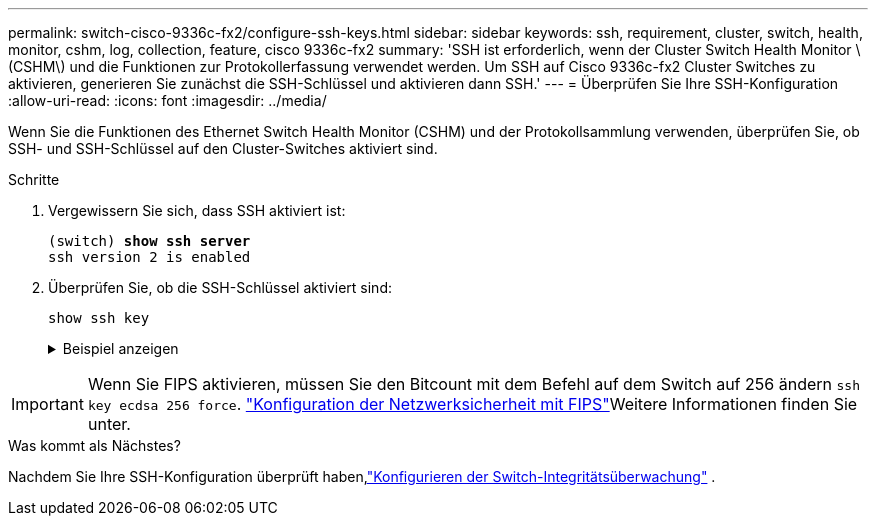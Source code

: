 ---
permalink: switch-cisco-9336c-fx2/configure-ssh-keys.html 
sidebar: sidebar 
keywords: ssh, requirement, cluster, switch, health, monitor, cshm, log, collection, feature, cisco 9336c-fx2 
summary: 'SSH ist erforderlich, wenn der Cluster Switch Health Monitor \(CSHM\) und die Funktionen zur Protokollerfassung verwendet werden. Um SSH auf Cisco 9336c-fx2 Cluster Switches zu aktivieren, generieren Sie zunächst die SSH-Schlüssel und aktivieren dann SSH.' 
---
= Überprüfen Sie Ihre SSH-Konfiguration
:allow-uri-read: 
:icons: font
:imagesdir: ../media/


[role="lead"]
Wenn Sie die Funktionen des Ethernet Switch Health Monitor (CSHM) und der Protokollsammlung verwenden, überprüfen Sie, ob SSH- und SSH-Schlüssel auf den Cluster-Switches aktiviert sind.

.Schritte
. Vergewissern Sie sich, dass SSH aktiviert ist:
+
[listing, subs="+quotes"]
----
(switch) *show ssh server*
ssh version 2 is enabled
----
. Überprüfen Sie, ob die SSH-Schlüssel aktiviert sind:
+
`show ssh key`

+
.Beispiel anzeigen
[%collapsible]
====
[listing, subs="+quotes"]
----
(switch)# *show ssh key*

rsa Keys generated:Fri Jun 28 02:16:00 2024

ssh-rsa AAAAB3NzaC1yc2EAAAADAQABAAAAgQDiNrD52Q586wTGJjFAbjBlFaA23EpDrZ2sDCewl7nwlioC6HBejxluIObAH8hrW8kR+gj0ZAfPpNeLGTg3APj/yiPTBoIZZxbWRShywAM5PqyxWwRb7kp9Zt1YHzVuHYpSO82KUDowKrL6lox/YtpKoZUDZjrZjAp8hTv3JZsPgQ==

bitcount:1024
fingerprint:
SHA256:aHwhpzo7+YCDSrp3isJv2uVGz+mjMMokqdMeXVVXfdo

could not retrieve dsa key information

ecdsa Keys generated:Fri Jun 28 02:30:56 2024

ecdsa-sha2-nistp521 AAAAE2VjZHNhLXNoYTItbmlzdHA1MjEAAAAIbmlzdHA1MjEAAACFBABJ+ZX5SFKhS57evkE273e0VoqZi4/32dt+f14fBuKv80MjMsmLfjKtCWy1wgVt1Zi+C5TIBbugpzez529zkFSF0ADb8JaGCoaAYe2HvWR/f6QLbKbqVIewCdqWgxzrIY5BPP5GBdxQJMBiOwEdnHg1u/9Pzh/Vz9cHDcCW9qGE780QHA==

bitcount:521
fingerprint:
SHA256:TFGe2hXn6QIpcs/vyHzftHJ7Dceg0vQaULYRAlZeHwQ

(switch)# *show feature | include scpServer*
scpServer              1          enabled
(switch)# *show feature | include ssh*
sshServer              1          enabled
(switch)#
----
====



IMPORTANT: Wenn Sie FIPS aktivieren, müssen Sie den Bitcount mit dem Befehl auf dem Switch auf 256 ändern `ssh key ecdsa 256 force`.  https://docs.netapp.com/us-en/ontap/networking/configure_network_security_using_federal_information_processing_standards_@fips@.html#enable-fips["Konfiguration der Netzwerksicherheit mit FIPS"^]Weitere Informationen finden Sie unter.

.Was kommt als Nächstes?
Nachdem Sie Ihre SSH-Konfiguration überprüft haben,link:../switch-cshm/config-overview.html["Konfigurieren der Switch-Integritätsüberwachung"] .
